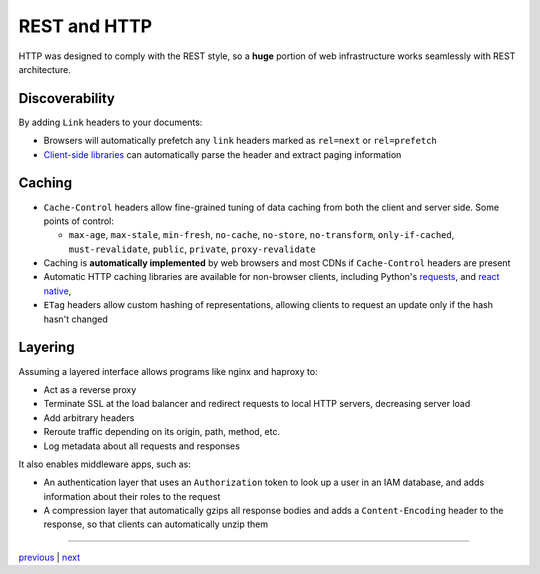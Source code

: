 ################################
REST and HTTP
################################

HTTP was designed to comply with the REST style, so a **huge** portion
of web infrastructure works seamlessly with REST architecture.

Discoverability
===============

By adding ``Link`` headers to your documents:

* Browsers will automatically prefetch any ``link`` headers marked as
  ``rel=next`` or ``rel=prefetch``
* `Client-side libraries <https://www.npmjs.com/package/parse-link-header>`_ can
  automatically parse the header and extract paging information

Caching
=======

* ``Cache-Control`` headers allow fine-grained tuning of data caching
  from both the client and server side. Some points of control:

  + ``max-age``, ``max-stale``, ``min-fresh``, ``no-cache``, ``no-store``,
    ``no-transform``, ``only-if-cached``, ``must-revalidate``, ``public``,
    ``private``, ``proxy-revalidate``

* Caching is **automatically implemented** by web browsers and most CDNs
  if ``Cache-Control`` headers are present
* Automatic HTTP caching libraries are available for non-browser clients, including
  Python's `requests <https://pypi.python.org/pypi/requests-cache>`_, and
  `react native <https://www.npmjs.com/package/react-native-http-cache>`_,
* ``ETag`` headers allow custom hashing of representations, allowing clients
  to request an update only if the hash hasn't changed

Layering
========

Assuming a layered interface allows programs like nginx and haproxy to:

* Act as a reverse proxy
* Terminate SSL at the load balancer and redirect requests to local HTTP
  servers, decreasing server load
* Add arbitrary headers
* Reroute traffic depending on its origin, path, method, etc.
* Log metadata about all requests and responses

It also enables middleware apps, such as:

* An authentication layer that uses an ``Authorization`` token to look
  up a user in an IAM database, and adds information about their roles
  to the request
* A compression layer that automatically gzips all response bodies and
  adds a ``Content-Encoding`` header to the response, so that clients
  can automatically unzip them

....

`previous <data_elements_representations.rst>`_ | `next <statelessness.rst>`_
